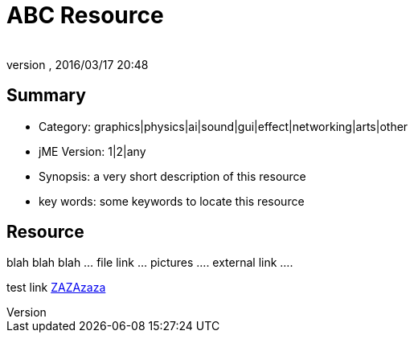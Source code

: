 = ABC Resource
:author: 
:revnumber: 
:revdate: 2016/03/17 20:48
:relfileprefix: ../
:imagesdir: ..
ifdef::env-github,env-browser[:outfilesuffix: .adoc]



== Summary

*  Category: graphics|physics|ai|sound|gui|effect|networking|arts|other
*  jME Version: 1|2|any
*  Synopsis: a very short description of this resource
*  key words: some keywords to locate this resource


== Resource

blah blah blah … file link … pictures …. external link ….

test link <<jme_to_jme2_changes#,ZAZAzaza>>
